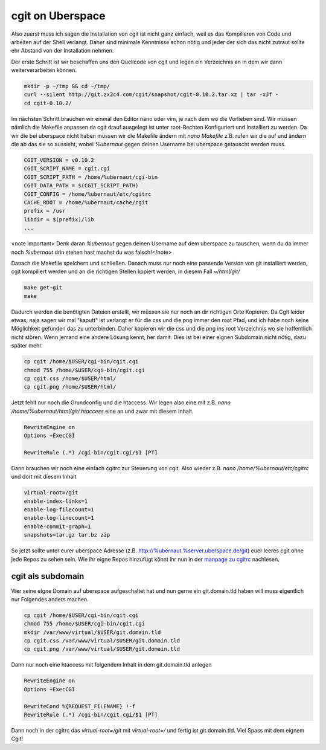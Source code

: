 cgit on Uberspace
#################

Also zuerst muss ich sagen die Installation von cgit ist nicht ganz einfach, weil es das Kompilieren von Code und arbeiten auf der Shell verlangt. Daher sind minimale Kenntnisse schon nötig und jeder der sich das nicht zutraut sollte ehr Abstand von der Installation nehmen.

Der erste Schritt ist wir beschaffen uns den Quellcode von cgit und legen ein Verzeichnis an in dem wir dann weiterverarbeiten können.

.. code-block:: bash

  mkdir -p ~/tmp && cd ~/tmp/
  curl --silent http://git.zx2c4.com/cgit/snapshot/cgit-0.10.2.tar.xz | tar -xJf -
  cd cgit-0.10.2/

Im nächsten Schritt brauchen wir einmal den Editor nano oder vim, je nach dem wo die Vorlieben sind. Wir müssen nämlich die Makefile anpassen da cgit drauf ausgelegt ist unter root-Rechten Konfiguriert und Installiert zu werden. Da wir die bei uberspace nicht haben müssen wir die Makefile ändern mit `nano Makefile` z.B. rufen wir die auf und ändern die ab das sie so aussieht, wobei `%ubernaut` gegen deinen Username bei uberspace getauscht werden muss.

.. code-block:: bash

  CGIT_VERSION = v0.10.2
  CGIT_SCRIPT_NAME = cgit.cgi
  CGIT_SCRIPT_PATH = /home/%ubernaut/cgi-bin
  CGIT_DATA_PATH = $(CGIT_SCRIPT_PATH)
  CGIT_CONFIG = /home/%ubernaut/etc/cgitrc
  CACHE_ROOT = /home/%ubernaut/cache/cgit
  prefix = /usr
  libdir = $(prefix)/lib
  ...

<note important> Denk daran `%ubernaut` gegen deinen Username auf dem uberspace zu tauschen, wenn du da immer noch  `%ubernaut` drin stehen hast machst du was falsch!</note>

Danach die Makefile speichern und schließen. Danach muss nur noch eine passende Version von git installiert werden, cgit kompiliert werden und an die richtigen Stellen kopiert werden, in diesem Fall `~/html/git/`

.. code-block:: bash

  make get-git
  make

Dadurch werden die benötigten Dateien erstellt, wir müssen sie nur noch an dir richtigen Orte Kopieren. Da Cgit leider etwas, naja sagen wir mal "kaputt" ist verlangt er für die css und die png immer den root Pfad, und ich habe noch keine Möglichkeit gefunden das zu unterbinden. Daher kopieren wir die css und die png ins root Verzeichnis wo sie hoffentlich nicht stören. Wenn jemand eine andere Lösung kennt, her damit. Dies ist bei einer eignen Subdomain nicht nötig, dazu später mehr.

.. code-block:: bash

  cp cgit /home/$USER/cgi-bin/cgit.cgi
  chmod 755 /home/$USER/cgi-bin/cgit.cgi
  cp cgit.css /home/$USER/html/
  cp cgit.png /home/$USER/html/

Jetzt fehlt nur noch die Grundconfig und die htaccess. Wir legen also eine mit z.B. `nano /home/%ubernaut/html/git/.htaccess` eine an und zwar mit diesem Inhalt.

.. code-block:: bash

  RewriteEngine on
  Options +ExecCGI

  RewriteRule (.*) /cgi-bin/cgit.cgi/$1 [PT]

Dann brauchen wir noch eine einfach cgitrc zur Steuerung von cgit. Also wieder z.B. `nano /home/%ubernaut/etc/cgitrc` und dort mit diesem Inhalt

.. code-block:: bash

  virtual-root=/git
  enable-index-links=1
  enable-log-filecount=1
  enable-log-linecount=1
  enable-commit-graph=1
  snapshots=tar.gz tar.bz zip

So jetzt sollte unter eurer uberspace Adresse (z.B. http://%ubernaut.%server.uberspace.de/git) euer leeres cgit ohne jede Repos zu sehen sein. Wie ihr eigne Repos hinzufügt könnt ihr nun in der `manpage zu cgitrc <http://git.zx2c4.com/cgit/tree/cgitrc.5.txt>`_ nachlesen.

cgit als subdomain
==================

Wer seine eigne Domain auf uberspace aufgeschaltet hat und nun gerne ein git.domain.tld haben will muss eigentlich nur Folgendes anders machen.

.. code-block:: bash

  cp cgit /home/$USER/cgi-bin/cgit.cgi
  chmod 755 /home/$USER/cgi-bin/cgit.cgi
  mkdir /var/www/virtual/$USER/git.domain.tld
  cp cgit.css /var/www/virtual/$USER/git.domain.tld
  cp cgit.png /var/www/virtual/$USER/git.domain.tld

Dann nur noch eine htaccess mit folgendem Inhalt in dem git.domain.tld anlegen

.. code-block:: bash

  RewriteEngine on
  Options +ExecCGI

  RewriteCond %{REQUEST_FILENAME} !-f
  RewriteRule (.*) /cgi-bin/cgit.cgi/$1 [PT]

Dann noch in der cgitrc das `virtual-root=/git` mit `virtual-root=/` und fertig ist git.domain.tld.
Viel Spass mit dem eignem Cgit!
